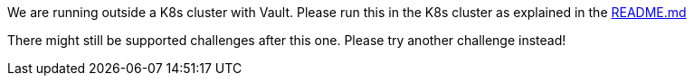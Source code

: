 We are running outside a K8s cluster with Vault. Please run this in the K8s cluster as explained in the
https://github.com/OWASP/wrongsecrets#vault-exercises-with-minikube[README.md]

There might still be supported challenges after this one. Please try another challenge instead!
